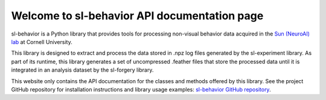 Welcome to sl-behavior API documentation page
=============================================

sl-behavior is a Python library that provides tools for processing non-visual behavior data acquired in the
`Sun (NeuroAI) lab <https://neuroai.github.io/sunlab/>`_ at Cornell University.

This library is designed to extract and process the data stored in .npz log files generated by the sl-experiment
library. As part of its runtime, this library generates a set of uncompressed .feather files that store the processed
data until it is integrated in an analysis dataset by the sl-forgery library.

This website only contains the API documentation for the classes and methods offered by this library. See the project
GitHub repository for installation instructions and library usage examples:
`sl-behavior GitHub repository <https://github.com/Sun-Lab-NBB/sl-behavior>`_.

.. _`sl-behavior GitHub repository`: https://github.com/Sun-Lab-NBB/sl-behavior
.. _`Sun (NeuroAI) lab`: https://neuroai.github.io/sunlab/
